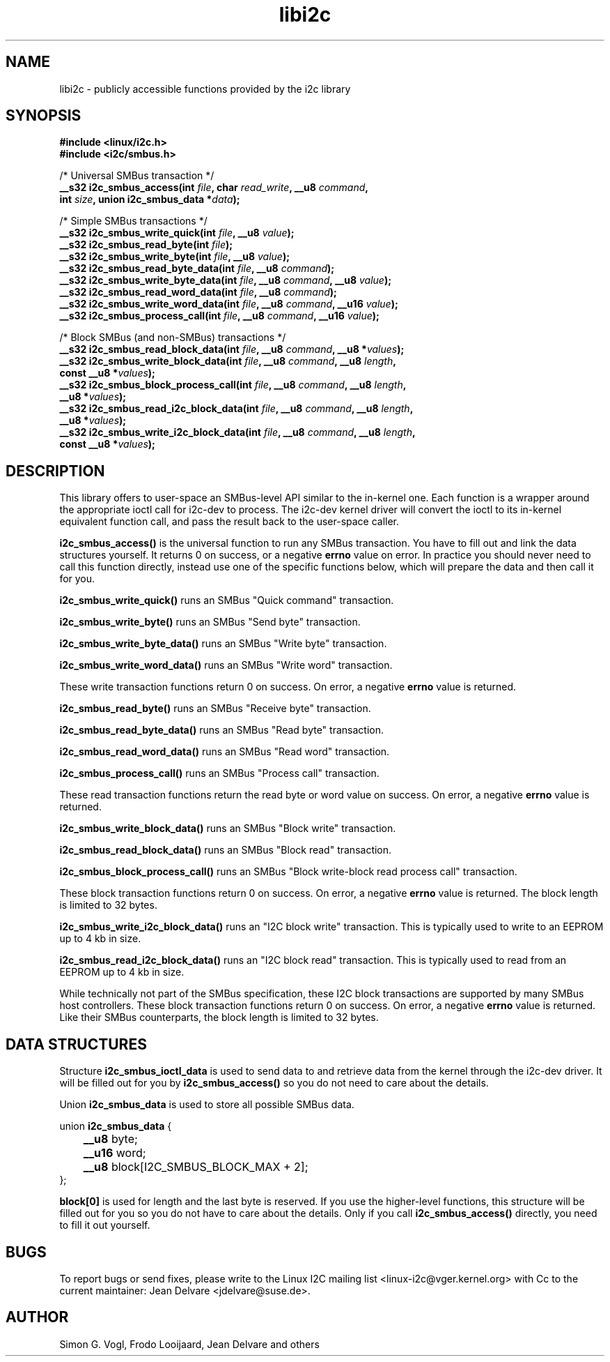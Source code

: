 .\" Copyright (C) 2019-2020  Jean Delvare <jdelvare@suse.de>
.\" libi2c is distributed under the LGPL
.TH libi2c 3  "September 2020" "i2c-tools" "Linux Programmer's Manual"

.SH NAME
libi2c \- publicly accessible functions provided by the i2c library

.SH SYNOPSIS
.nf
.B #include <linux/i2c.h>
.B #include <i2c/smbus.h>

/* Universal SMBus transaction */
.BI "__s32 i2c_smbus_access(int " file ", char " read_write ", __u8 " command ","
.BI "                       int " size ", union i2c_smbus_data *" data ");"

/* Simple SMBus transactions */
.BI "__s32 i2c_smbus_write_quick(int " file ", __u8 " value ");"
.BI "__s32 i2c_smbus_read_byte(int " file ");"
.BI "__s32 i2c_smbus_write_byte(int " file ", __u8 " value ");"
.BI "__s32 i2c_smbus_read_byte_data(int " file ", __u8 " command ");"
.BI "__s32 i2c_smbus_write_byte_data(int " file ", __u8 " command ", __u8 " value ");"
.BI "__s32 i2c_smbus_read_word_data(int " file ", __u8 " command ");"
.BI "__s32 i2c_smbus_write_word_data(int " file ", __u8 " command ", __u16 " value ");"
.BI "__s32 i2c_smbus_process_call(int " file ", __u8 " command ", __u16 " value ");"

/* Block SMBus (and non-SMBus) transactions */
.BI "__s32 i2c_smbus_read_block_data(int " file ", __u8 " command ", __u8 *" values ");"
.BI "__s32 i2c_smbus_write_block_data(int " file ", __u8 " command ", __u8 " length ","
.BI "                                 const __u8 *" values ");"
.BI "__s32 i2c_smbus_block_process_call(int " file ", __u8 " command ", __u8 " length ","
.BI "                                   __u8 *" values ");"
.BI "__s32 i2c_smbus_read_i2c_block_data(int " file ", __u8 " command ", __u8 " length ","
.BI "                                    __u8 *" values ");"
.BI "__s32 i2c_smbus_write_i2c_block_data(int " file ", __u8 " command ", __u8 " length ","
.BI "                                     const __u8 *" values ");"

.SH DESCRIPTION
This library offers to user-space an SMBus-level API similar to the in-kernel
one.
Each function is a wrapper around the appropriate ioctl call for i2c-dev to
process.
The i2c-dev kernel driver will convert the ioctl to its in-kernel
equivalent function call, and pass the result back to the user-space caller.

.B i2c_smbus_access()
is the universal function to run any SMBus transaction.
You have to fill out and link the data structures yourself.
It returns 0 on success, or a negative \fBerrno\fR value on error.
In practice you should never need to call this function directly, instead use
one of the specific functions below, which will prepare the data and then
call it for you.

.B i2c_smbus_write_quick()
runs an SMBus "Quick command" transaction.

.B i2c_smbus_write_byte()
runs an SMBus "Send byte" transaction.

.B i2c_smbus_write_byte_data()
runs an SMBus "Write byte" transaction.

.B i2c_smbus_write_word_data()
runs an SMBus "Write word" transaction.

These write transaction functions return 0 on success.
On error, a negative \fBerrno\fR value is returned.

.B i2c_smbus_read_byte()
runs an SMBus "Receive byte" transaction.

.B i2c_smbus_read_byte_data()
runs an SMBus "Read byte" transaction.

.B i2c_smbus_read_word_data()
runs an SMBus "Read word" transaction.

.B i2c_smbus_process_call()
runs an SMBus "Process call" transaction.

These read transaction functions return the read byte or word value on success.
On error, a negative \fBerrno\fR value is returned.

.B i2c_smbus_write_block_data()
runs an SMBus "Block write" transaction.

.B i2c_smbus_read_block_data()
runs an SMBus "Block read" transaction.

.B i2c_smbus_block_process_call()
runs an SMBus "Block write-block read process call" transaction.

These block transaction functions return 0 on success.
On error, a negative \fBerrno\fR value is returned.
The block length is limited to 32 bytes.

.B i2c_smbus_write_i2c_block_data()
runs an "I2C block write" transaction. This is typically used to write to
an EEPROM up to 4 kb in size.

.B i2c_smbus_read_i2c_block_data()
runs an "I2C block read" transaction. This is typically used to read from
an EEPROM up to 4 kb in size.

While technically not part of the SMBus specification, these I2C block
transactions are supported by many SMBus host controllers.
These block transaction functions return 0 on success.
On error, a negative \fBerrno\fR value is returned.
Like their SMBus counterparts, the block length is limited to 32 bytes.

.SH DATA STRUCTURES

Structure \fBi2c_smbus_ioctl_data\fR is used to send data to and retrieve
data from the kernel through the i2c-dev driver.
It will be filled out for you by \fBi2c_smbus_access()\fR so you do not need
to care about the details.

Union \fBi2c_smbus_data\fR is used to store all possible SMBus data.

union \fBi2c_smbus_data\fR {
.br
	\fB__u8\fR byte;
.br
	\fB__u16\fR word;
.br
	\fB__u8\fR block[I2C_SMBUS_BLOCK_MAX + 2];
.br
};

\fBblock[0]\fR is used for length and the last byte is reserved.
If you use the higher-level functions, this structure will be filled out for
you so you do not have to care about the details.
Only if you call \fBi2c_smbus_access()\fR directly, you need to fill it out
yourself.

.SH BUGS
To report bugs or send fixes, please write to the Linux I2C mailing list
<linux-i2c@vger.kernel.org> with Cc to the current maintainer:
Jean Delvare <jdelvare@suse.de>.

.SH AUTHOR
Simon G. Vogl, Frodo Looijaard, Jean Delvare and others
